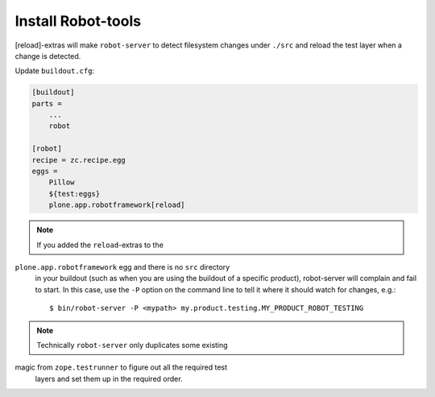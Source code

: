 Install Robot-tools
-------------------

[reload]-extras will make ``robot-server`` to detect
filesystem changes under ``./src`` and reload the test layer when a
change is detected.

Update ``buildout.cfg``:

.. code-block:: ini

   [buildout]
   parts =
       ...
       robot

   [robot]
   recipe = zc.recipe.egg
   eggs =
       Pillow
       ${test:eggs}
       plone.app.robotframework[reload]


.. note:: If you added the ``reload``-extras to the
``plone.app.robotframework`` egg and there is no ``src`` directory
   in your buildout (such as when you are using the buildout of a specific
   product), robot-server will complain and fail to start.  In this case,
   use the ``-P`` option on the command line to tell it where it should
   watch for changes, e.g.::

       $ bin/robot-server -P <mypath> my.product.testing.MY_PRODUCT_ROBOT_TESTING

.. note:: Technically ``robot-server`` only duplicates some existing
magic from ``zope.testrunner`` to figure out all the required test
   layers and set them up in the required order.
